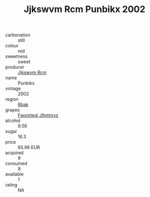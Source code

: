 :PROPERTIES:
:ID:                     47b0a9cd-6ac5-4d94-8205-328d2ce7aa99
:END:
#+TITLE: Jjkswvm Rcm Punbikx 2002

- carbonation :: still
- colour :: red
- sweetness :: sweet
- producer :: [[id:f56d1c8d-34f6-4471-99e0-b868e6e4169f][Jjkswvm Rcm]]
- name :: Punbikx
- vintage :: 2002
- region :: [[id:77991750-dea6-4276-bb68-bc388de42400][Rbak]]
- grapes :: [[id:c0f91d3b-3e5c-48d9-a47e-e2c90e3330d9][Fwxmteqj Jlhmtyys]]
- alcohol :: 9.56
- sugar :: 16.3
- price :: 65.96 EUR
- acquired :: 9
- consumed :: 8
- available :: 1
- rating :: NA


